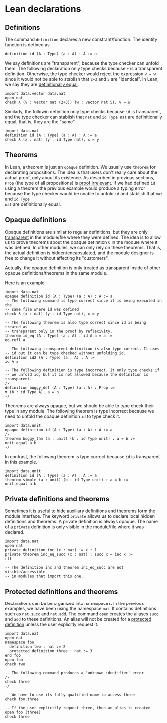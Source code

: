 * Lean declarations

** Definitions

The command =definition= declares a new constrant/function. The identity function is defined as

#+BEGIN_SRC lean
  definition id (A : Type) (a : A) : A := a
#+END_SRC

We say definitions are "transparent", because the type checker can unfold them. The following declaration only type checks because =+= is a transparent definition.
Otherwise, the type checker would reject the expression =v = w= since it would not be able to stablish that =2+3= and =5= are "identical". In Lean, we say they are _definitionally equal_.

#+BEGIN_SRC lean
  import data.vector data.nat
  open nat
  check λ (v : vector nat (2+3)) (w : vector nat 5), v = w
#+END_SRC

Similarly, the followin definition only type checks because =id= is transparent, and the type checker can stablish that
=nat= and =id Type nat= are definitionally equal, that is, they are the "same".

#+BEGIN_SRC lean
  import data.nat
  definition id (A : Type) (a : A) : A := a
  check λ (x : nat) (y : id Type nat), x = y
#+END_SRC

** Theorems

In Lean, a theorem is just an =opaque= definition. We usually use
=theorem= for declarating propositions.  The idea is that users don't
really care about the actual proof, only about its existence.  As
described in previous sections, =Prop= (the type of all propositions)
is _proof irrelevant_.  If we had defined =id= using a theorem the
previous example would produce a typing error because the type checker
would be unable to unfold =id= and stablish that =nat= and =id Type
nat= are definitionally equal.

** Opaque definitions

Opaque definitions are similar to regular definitions, but they are
only _transparent_ in the module/file where they were defined.  The
idea is to allow us to prove theorems about the opaque definition =C=
in the module where it was defined. In other modules, we can only rely
on these theorems. That is, the actual definition is
hidden/encapsulated, and the module designer is free to change it
without affecting its "customers".

Actually, the opaque definition is only treated as transparent inside of
other opaque definitions/theorems in the same module.

Here is an example

#+BEGIN_SRC lean
    import data.nat
    opaque definition id (A : Type) (a : A) : A := a
    -- The following command is type correct since it is being executed in the
    -- same file where id was defined
    check λ (x : nat) (y : id Type nat), x = y

    -- The following theorem is also type correct since id is being treated as
    -- transparent only in the proof by reflexivity.
    theorem id_eq (A : Type) (a : A) : id A a = a :=
    eq.refl a

    -- The following transparent definition is also type correct. It uses
    -- id but it can be type checked without unfolding id.
    definition id2 (A : Type) (a : A) : A :=
    id A a

    -- The following definition is type incorrect. It only type checks if
    -- we unfold id, but it is not allowed because the definition is transparent.
    /-
    definition buggy_def (A : Type) (a : A) : Prop :=
    ∀ (b : id Type A), a = b
    -/
#+END_SRC

Theorems are always opaque, but we should be able to type check their type
in any module. The following theorem is type incorrect because we need to
unfold the opaque definition =id= to type check it.

#+BEGIN_SRC lean
    import data.unit
    opaque definition id (A : Type) (a : A) : A := a
    /-
    theorem buggy_thm (a : unit) (b : id Type unit) : a = b :=
    unit.equal a b
    -/
#+END_SRC

In contrast, the following theorem is type correct because =id= is
transparent in this example.

#+BEGIN_SRC lean
  import data.unit
  definition id (A : Type) (a : A) : A := a
  theorem simple (a : unit) (b : id Type unit) : a = b :=
  unit.equal a b
#+END_SRC

** Private definitions and theorems

Sometimes it is useful to hide auxiliary definitions and theorems form
the module interface. The keyword =private= allows us to declare local
hidden definitions and theorems. A private definition is always
opaque.  The name of a =private= definition is only visible in the
module/file where it was declared.

#+BEGIN_SRC lean
  import data.nat
  open nat
  private definition inc (x : nat) := x + 1
  private theorem inc_eq_succ (x : nat) : succ x = inc x :=
  rfl

  -- The definition inc and theorem inc_eq_succ are not visible/accessible
  -- in modules that import this one.
#+END_SRC

** Protected definitions and theorems

Declarations can be be organized into namespaces. In the previous
examples, we have been using the namespace =nat=. It contains
definitions such as =nat.succ= and =nat.add=.  The command =open=
creates the aliases =succ= and =add= to these definitions.  An alias
will not be created for a _protected definition_ unless the user
explicitly request it.

#+BEGIN_SRC lean
  import data.nat
  open nat
  namespace foo
    definition two : nat := 2
    protected definition three : nat := 3
  end foo
  open foo
  check two

  -- The following command produces a 'unknown identifier' error
  /-
  check three
  -/

  -- We have to use its fully qualified name to access three
  check foo.three

  -- If the user explicitly request three, then an alias is created
  open foo (three)
  check three
#+END_SRC
